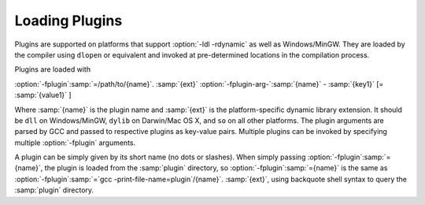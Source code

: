 ..
  Copyright 1988-2022 Free Software Foundation, Inc.
  This is part of the GCC manual.
  For copying conditions, see the GPL license file

.. _plugins-loading:

Loading Plugins
***************

Plugins are supported on platforms that support :option:`-ldl
-rdynamic` as well as Windows/MinGW. They are loaded by the compiler
using ``dlopen`` or equivalent and invoked at pre-determined
locations in the compilation process.

Plugins are loaded with

:option:`-fplugin`:samp:`=/path/to/{name}`. :samp:`{ext}` :option:`-fplugin-arg-`:samp:`{name}` - :samp:`{key1}` [= :samp:`{value1}` ]

Where :samp:`{name}` is the plugin name and :samp:`{ext}` is the platform-specific
dynamic library extension. It should be ``dll`` on Windows/MinGW,
``dylib`` on Darwin/Mac OS X, and ``so`` on all other platforms.
The plugin arguments are parsed by GCC and passed to respective
plugins as key-value pairs. Multiple plugins can be invoked by
specifying multiple :option:`-fplugin` arguments.

A plugin can be simply given by its short name (no dots or
slashes). When simply passing :option:`-fplugin`:samp:`={name}`, the plugin is
loaded from the :samp:`plugin` directory, so :option:`-fplugin`:samp:`={name}` is
the same as :option:`-fplugin`:samp:`=`gcc -print-file-name=plugin`/{name}`. :samp:`{ext}`,
using backquote shell syntax to query the :samp:`plugin` directory.


